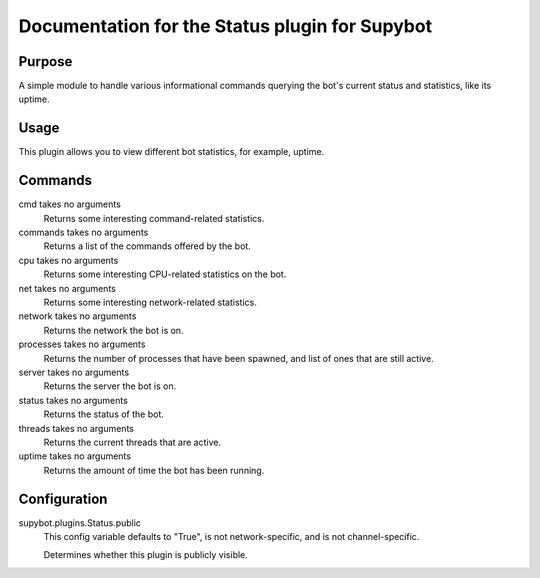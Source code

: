 .. _plugin-Status:

Documentation for the Status plugin for Supybot
===============================================

Purpose
-------
A simple module to handle various informational commands querying the bot's
current status and statistics, like its uptime.

Usage
-----
This plugin allows you to view different bot statistics, for example,
uptime.

Commands
--------
cmd takes no arguments
  Returns some interesting command-related statistics.

commands takes no arguments
  Returns a list of the commands offered by the bot.

cpu takes no arguments
  Returns some interesting CPU-related statistics on the bot.

net takes no arguments
  Returns some interesting network-related statistics.

network takes no arguments
  Returns the network the bot is on.

processes takes no arguments
  Returns the number of processes that have been spawned, and list of ones that are still active.

server takes no arguments
  Returns the server the bot is on.

status takes no arguments
  Returns the status of the bot.

threads takes no arguments
  Returns the current threads that are active.

uptime takes no arguments
  Returns the amount of time the bot has been running.

Configuration
-------------
supybot.plugins.Status.public
  This config variable defaults to "True", is not network-specific, and is  not channel-specific.

  Determines whether this plugin is publicly visible.

